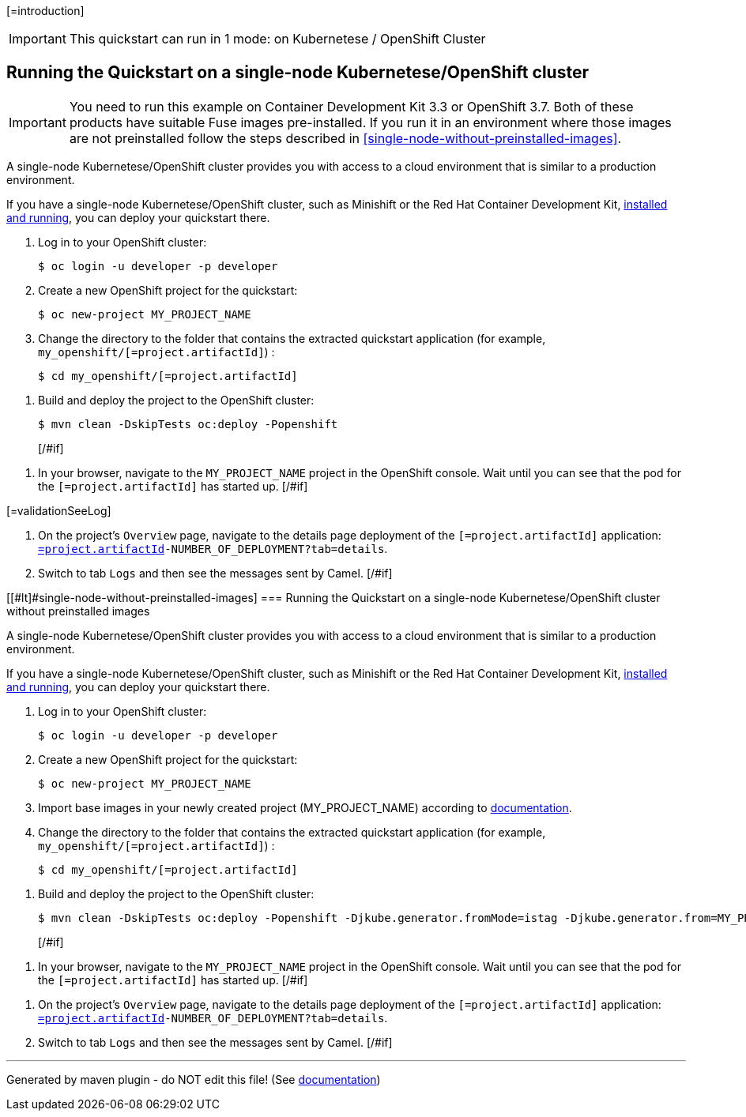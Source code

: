 [=introduction]

IMPORTANT: This quickstart can run in 1 mode: on Kubernetese / OpenShift Cluster

[#if introductionOther??][=introductionOther][/#if]

== Running the Quickstart on a single-node Kubernetese/OpenShift cluster

IMPORTANT: You need to run this example on Container Development Kit 3.3 or OpenShift 3.7.
Both of these products have suitable Fuse images pre-installed.
If you run it in an environment where those images are not preinstalled follow the steps described in <<single-node-without-preinstalled-images>>.

A single-node Kubernetese/OpenShift cluster provides you with access to a cloud environment that is similar to a production environment.

If you have a single-node Kubernetese/OpenShift cluster, such as Minishift or the Red Hat Container Development Kit, link:http://appdev.openshift.io/docs/minishift-installation.html[installed and running], you can deploy your quickstart there.

. Log in to your OpenShift cluster:
+
[source,bash,options="nowrap",subs="attributes+"]
----
$ oc login -u developer -p developer
----

. Create a new OpenShift project for the quickstart:
+
[source,bash,options="nowrap",subs="attributes+"]
----
$ oc new-project MY_PROJECT_NAME
----

. Change the directory to the folder that contains the extracted quickstart application (for example, `my_openshift/[=project.artifactId]`) :
+
[source,bash,options="nowrap",subs="attributes+"]
----
$ cd my_openshift/[=project.artifactId]
----

[#if ocSpecialConfiguration??][=ocSpecialConfiguration][/#if]

[#if ocDeploy??][=ocDeploy][#else]
. Build and deploy the project to the OpenShift cluster:
+
[source,bash,options="nowrap",subs="attributes+"]
----
$ mvn clean -DskipTests oc:deploy -Popenshift
----
[/#if]

[#if validation??][=validation][#else]
. In your browser, navigate to the `MY_PROJECT_NAME` project in the OpenShift console.
Wait until you can see that the pod for the `[=project.artifactId]` has started up.
[/#if]

[#if validationSeeLog??]
[=validationSeeLog]
[#else]
. On the project's `Overview` page, navigate to the details page deployment of the `[=project.artifactId]` application: `https://OPENSHIFT_IP_ADDR:8443/console/project/MY_PROJECT_NAME/browse/rc/[=project.artifactId]-NUMBER_OF_DEPLOYMENT?tab=details`.

. Switch to tab `Logs` and then see the messages sent by Camel.
[/#if]

[[#lt]#single-node-without-preinstalled-images]
=== Running the Quickstart on a single-node Kubernetese/OpenShift cluster without preinstalled images

A single-node Kubernetese/OpenShift cluster provides you with access to a cloud environment that is similar to a production environment.

If you have a single-node Kubernetese/OpenShift cluster, such as Minishift or the Red Hat Container Development Kit, link:http://appdev.openshift.io/docs/minishift-installation.html[installed and running], you can deploy your quickstart there.


. Log in to your OpenShift cluster:
+
[source,bash,options="nowrap",subs="attributes+"]
----
$ oc login -u developer -p developer
----

. Create a new OpenShift project for the quickstart:
+
[source,bash,options="nowrap",subs="attributes+"]
----
$ oc new-project MY_PROJECT_NAME
----

. Import base images in your newly created project (MY_PROJECT_NAME) according to https://access.redhat.com/documentation/en-us/red_hat_fuse/7.8/html/fuse_on_openshift_guide/get-started-non-admin[documentation].

. Change the directory to the folder that contains the extracted quickstart application (for example, `my_openshift/[=project.artifactId]`) :
+
[source,bash,options="nowrap",subs="attributes+"]
----
$ cd my_openshift/[=project.artifactId]
----

[#if ocSpecialConfiguration??][=ocSpecialConfiguration][/#if]

[#if ocDeployWithoutImages??][=ocDeployWithoutImages][#else]
. Build and deploy the project to the OpenShift cluster:
+
[source,bash,options="nowrap",subs="attributes+"]
----
$ mvn clean -DskipTests oc:deploy -Popenshift -Djkube.generator.fromMode=istag -Djkube.generator.from=MY_PROJECT_NAME/fuse-karaf-openshift:1.9
----
[/#if]

[#if validation??][=validation][#else]
. In your browser, navigate to the `MY_PROJECT_NAME` project in the OpenShift console.
Wait until you can see that the pod for the `[=project.artifactId]` has started up.
[/#if]

[#if validationSeeLog??][=validationSeeLog][#else]
. On the project's `Overview` page, navigate to the details page deployment of the `[=project.artifactId]` application: `https://OPENSHIFT_IP_ADDR:8443/console/project/MY_PROJECT_NAME/browse/rc/[=project.artifactId]-NUMBER_OF_DEPLOYMENT?tab=details`.

. Switch to tab `Logs` and then see the messages sent by Camel.
[/#if]

[#if validationSummary??][=validationSummary][/#if]

[#if integrationTesting??][=integrationTesting][/#if]


---

Generated by maven plugin - do NOT edit this file! (See https://github.com/jboss-fuse/documentation-template/blob/main/README.md[documentation])